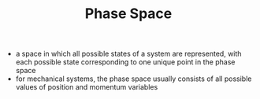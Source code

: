 #+TITLE: Phase Space 

- a space in which all possible states of a system are represented, with each possible state corresponding to one unique point in the phase space
- for mechanical systems, the phase space usually consists of all possible values of position and momentum variables
